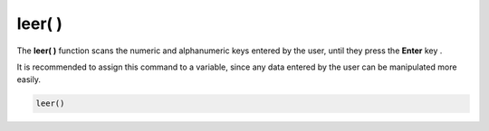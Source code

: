 .. _leerLink:

.. meta::
   :description: Función base leer() en Latino
   :keywords: manual, documentacion, latino, funciones, funcion base, leer

============
leer( )
============
The **leer\( \)** function scans the numeric and alphanumeric keys entered by the user, until they press the **Enter** key .

It is recommended to assign this command to a variable, since any data entered by the user can be manipulated more easily.

.. code-block:: bash
   
   leer()

.. raw:: html

   <pre><code class="language-latino line-numbers">escribir("What's your name?")
   x = leer()
   escribir("Hi "..x)     //Returns "Hi (User name)"</code></pre>